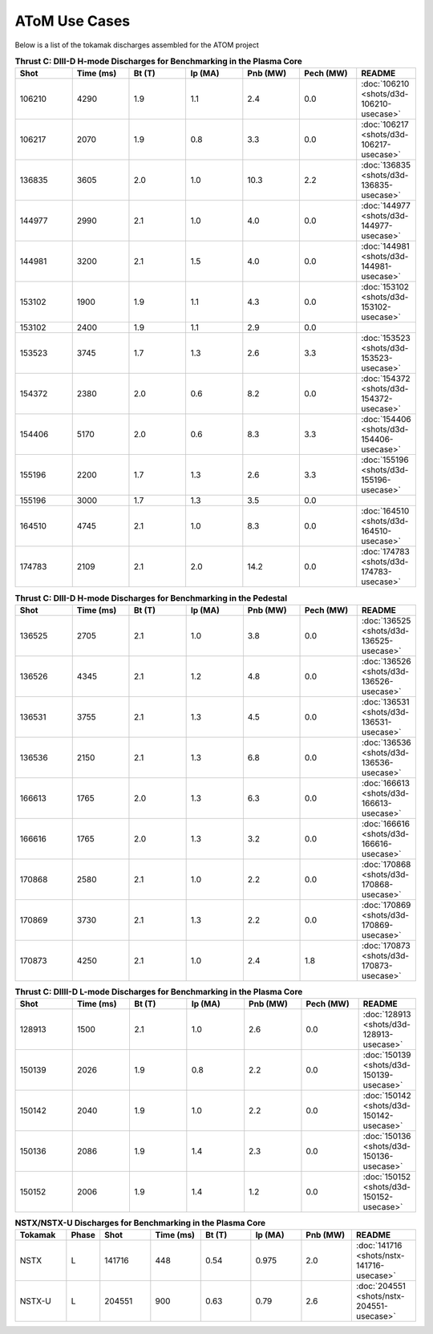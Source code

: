 ..  _usecase:

AToM Use Cases
==============

Below is a list of the tokamak discharges assembled for the ATOM project

.. csv-table:: **Thrust C: DIII-D H-mode Discharges for Benchmarking in the Plasma Core**
   :header: "**Shot**", "**Time (ms)**","**Bt (T)**","**Ip (MA)**","**Pnb (MW)**","**Pech (MW)**","README"
   :widths: 10,10,10,10,10,10,10

   106210,4290,1.9,1.1,2.4,0.0,:doc:`106210 <shots/d3d-106210-usecase>`
   106217,2070,1.9,0.8,3.3,0.0,:doc:`106217 <shots/d3d-106217-usecase>`
   136835,3605,2.0,1.0,10.3,2.2,:doc:`136835 <shots/d3d-136835-usecase>`
   144977,2990,2.1,1.0,4.0,0.0,:doc:`144977 <shots/d3d-144977-usecase>`
   144981,3200,2.1,1.5,4.0,0.0,:doc:`144981 <shots/d3d-144981-usecase>`
   153102,1900,1.9,1.1,4.3,0.0,:doc:`153102 <shots/d3d-153102-usecase>`
   153102,2400,1.9,1.1,2.9,0.0
   153523,3745,1.7,1.3,2.6,3.3,:doc:`153523 <shots/d3d-153523-usecase>`
   154372,2380,2.0,0.6,8.2,0.0,:doc:`154372 <shots/d3d-154372-usecase>`
   154406,5170,2.0,0.6,8.3,3.3,:doc:`154406 <shots/d3d-154406-usecase>`
   155196,2200,1.7,1.3,2.6,3.3,:doc:`155196 <shots/d3d-155196-usecase>`
   155196,3000,1.7,1.3,3.5,0.0
   164510,4745,2.1,1.0,8.3,0.0,:doc:`164510 <shots/d3d-164510-usecase>`
   174783,2109,2.1,2.0,14.2,0.0,:doc:`174783 <shots/d3d-174783-usecase>`

.. csv-table:: **Thrust C: DIII-D H-mode Discharges for Benchmarking in the Pedestal**
   :header: "**Shot**", "**Time (ms)**","**Bt (T)**","**Ip (MA)**","**Pnb (MW)**","**Pech (MW)**","README"
   :widths: 10,10,10,10,10,10,10

   136525,2705,2.1,1.0,3.8,0.0,:doc:`136525 <shots/d3d-136525-usecase>`
   136526,4345,2.1,1.2,4.8,0.0,:doc:`136526 <shots/d3d-136526-usecase>`
   136531,3755,2.1,1.3,4.5,0.0,:doc:`136531 <shots/d3d-136531-usecase>`
   136536,2150,2.1,1.3,6.8,0.0,:doc:`136536 <shots/d3d-136536-usecase>`
   166613,1765,2.0,1.3,6.3,0.0,:doc:`166613 <shots/d3d-166613-usecase>`
   166616,1765,2.0,1.3,3.2,0.0,:doc:`166616 <shots/d3d-166616-usecase>`
   170868,2580,2.1,1.0,2.2,0.0,:doc:`170868 <shots/d3d-170868-usecase>`
   170869,3730,2.1,1.3,2.2,0.0,:doc:`170869 <shots/d3d-170869-usecase>`
   170873,4250,2.1,1.0,2.4,1.8,:doc:`170873 <shots/d3d-170873-usecase>`

.. csv-table:: **Thrust C: DIIII-D L-mode Discharges for Benchmarking in the Plasma Core**
   :header: "**Shot**", "**Time (ms)**","**Bt (T)**","**Ip (MA)**","**Pnb (MW)**","**Pech (MW)**","README"
   :widths: 10,10,10,10,10,10,10

   128913,1500,2.1,1.0,2.6,0.0,:doc:`128913 <shots/d3d-128913-usecase>`
   150139,2026,1.9,0.8,2.2,0.0,:doc:`150139 <shots/d3d-150139-usecase>`
   150142,2040,1.9,1.0,2.2,0.0,:doc:`150142 <shots/d3d-150142-usecase>`
   150136,2086,1.9,1.4,2.3,0.0,:doc:`150136 <shots/d3d-150136-usecase>`
   150152,2006,1.9,1.4,1.2,0.0,:doc:`150152 <shots/d3d-150152-usecase>`


.. csv-table:: **NSTX/NSTX-U Discharges for Benchmarking in the Plasma Core**
   :header: "**Tokamak**","**Phase**","**Shot**", "**Time (ms)**","**Bt (T)**","**Ip (MA)**","**Pnb (MW)**","README"
   :widths: 4,2,4,4,4,4,4,5

   NSTX,L,141716,448,0.54,0.975,2.0,:doc:`141716 <shots/nstx-141716-usecase>`
   NSTX-U,L,204551,900,0.63,0.79,2.6,:doc:`204551 <shots/nstx-204551-usecase>`

